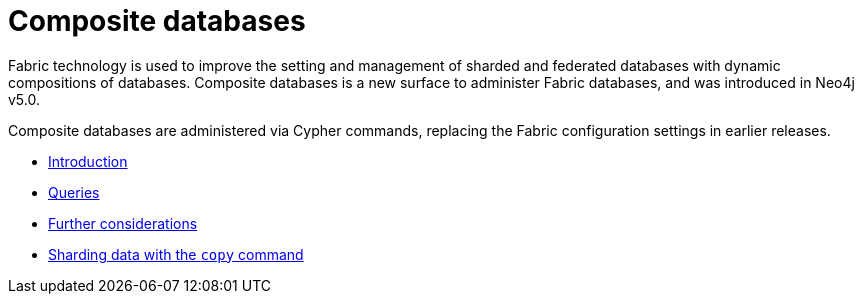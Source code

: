[role=enterprise-edition]
[[composite-databases]]
= Composite databases
:description: This section describes administration and operation of composite databases. 

Fabric technology is used to improve the setting and management of sharded and federated databases with dynamic compositions of databases.
Composite databases is a new surface to administer Fabric databases, and was introduced in Neo4j v5.0.

Composite databases are administered via Cypher commands, replacing the Fabric configuration settings in earlier releases.

* xref:composite-databases/introduction.adoc[Introduction]
* xref:composite-databases/queries.adoc[Queries]
* xref:composite-databases/considerations.adoc[Further considerations]
* xref:composite-databases/sharding-with-copy.adoc[Sharding data with the `copy` command]


